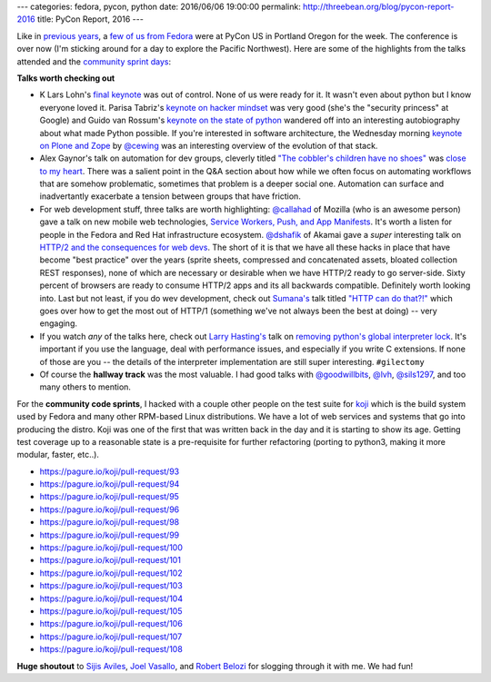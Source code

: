 ---
categories: fedora, pycon, python
date: 2016/06/06 19:00:00
permalink: http://threebean.org/blog/pycon-report-2016
title: PyCon Report, 2016
---

Like in `previous <http://threebean.org/blog/pycon-2015-part-i>`_ `years
<http://threebean.org/blog/pycon-2015-part-ii>`_, a `few of us from Fedora
<https://fedoraproject.org/wiki/PyCon_2016>`_ were at PyCon US in Portland
Oregon for the week.  The conference is over now (I'm sticking around for a day
to explore the Pacific Northwest).  Here are some of the highlights from the
talks attended and the `community sprint days
<https://us.pycon.org/2016/community/sprints/>`_:

**Talks worth checking out**

- K Lars Lohn's `final keynote <https://www.youtube.com/watch?v=bSfe5M_zG2s>`_
  was out of control.  None of us were ready for it.  It wasn't even about
  python but I know everyone loved it.  Parisa Tabriz's `keynote on hacker
  mindset <https://www.youtube.com/watch?v=kxqci2mZdrc>`_ was very good (she's
  the "security princess" at Google) and Guido van Rossum's `keynote on the
  state of python <https://www.youtube.com/watch?v=YgtL4S7Hrwo>`_ wandered off
  into an interesting autobiography about what made Python possible.  If you're
  interested in software architecture, the Wednesday morning `keynote on Plone
  and Zope <https://www.youtube.com/watch?v=eGRJbBI_H2w>`_ by `@cewing
  <https://github.com/cewing>`_ was an interesting overview of the evolution of
  that stack.
- Alex Gaynor's talk on automation for dev groups, cleverly titled `"The
  cobbler's children have no shoes"
  <https://www.youtube.com/watch?v=gRFHvavxnos>`_ was `close to my heart
  <github.com/ralphbean/bugwarrior>`_.  There was a salient point in the Q&A
  section about how while we often focus on automating workflows that are
  somehow problematic, sometimes that problem is a deeper social one.
  Automation can surface and inadvertantly exacerbate a tension between groups
  that have friction.
- For web development stuff, three talks are worth highlighting: `@callahad
  <https://twitter.com/callahad>`_ of Mozilla (who is an awesome person) gave a
  talk on new mobile web technologies, `Service Workers, Push, and App
  Manifests <https://www.youtube.com/watch?v=dacOIIqKFfs>`_.  It's worth a
  listen for people in the Fedora and Red Hat infrastructure ecosystem.
  `@dshafik <https://twitter.com/dshafik>`_ of Akamai gave a *super*
  interesting talk on `HTTP/2 and the consequences for web devs
  <https://www.youtube.com/watch?v=Mou17XxYRZk>`_.  The short of it is that we
  have all these hacks in place that have become "best practice" over the years
  (sprite sheets, compressed and concatenated assets, bloated collection REST
  responses), none of which are necessary or desirable when we have HTTP/2
  ready to go server-side.  Sixty percent of browsers are ready to consume
  HTTP/2 apps and its all backwards compatible.  Definitely worth looking into.
  Last but not least, if you do wev development, check out `Sumana's
  <https://www.harihareswara.net/>`_ talk titled `"HTTP can do that?!"
  <https://www.youtube.com/watch?v=HsLrXt2l-kg>`_ which goes over how to get
  the most out of HTTP/1 (something we've not always been the best at doing) --
  very engaging.
- If you watch *any* of the talks here, check out `Larry Hasting's
  <http://www.larryhastings.com/>`_ talk on `removing python's global
  interpreter lock <https://www.youtube.com/watch?v=P3AyI_u66Bw>`_.  It's
  important if you use the language, deal with performance issues, and
  especially if you write C extensions.  If none of those are you -- the
  details of the interpreter implementation are still super interesting.
  ``#gilectomy``
- Of course the **hallway track** was the most valuable.  I had good talks with
  `@goodwillbits <https://twitter.com/goodwillbits>`_, `@lvh
  <https://twitter.com/lvh>`_, `@sils1297 <https://github.com/sils1297>`_, and
  too many others to mention.

For the **community code sprints**, I hacked with a couple other people on the
test suite for `koji <https://pagure.io/koji>`_ which is the build system used
by Fedora and many other RPM-based Linux distributions.  We have a lot of web
services and systems that go into producing the distro.  Koji was one of the
first that was written back in the day and it is starting to show its age.
Getting test coverage up to a reasonable state is a pre-requisite for further
refactoring (porting to python3, making it more modular, faster, etc..).

- https://pagure.io/koji/pull-request/93
- https://pagure.io/koji/pull-request/94
- https://pagure.io/koji/pull-request/95
- https://pagure.io/koji/pull-request/96
- https://pagure.io/koji/pull-request/98
- https://pagure.io/koji/pull-request/99
- https://pagure.io/koji/pull-request/100
- https://pagure.io/koji/pull-request/101
- https://pagure.io/koji/pull-request/102
- https://pagure.io/koji/pull-request/103
- https://pagure.io/koji/pull-request/104
- https://pagure.io/koji/pull-request/105
- https://pagure.io/koji/pull-request/106
- https://pagure.io/koji/pull-request/107
- https://pagure.io/koji/pull-request/108

**Huge shoutout** to `Sijis Aviles <https://github.com/sijis>`_, `Joel Vasallo
<http://joelvasallo.com/>`_, and `Robert Belozi <https://twitter.com/belozi>`_
for slogging through it with me.  We had fun!
